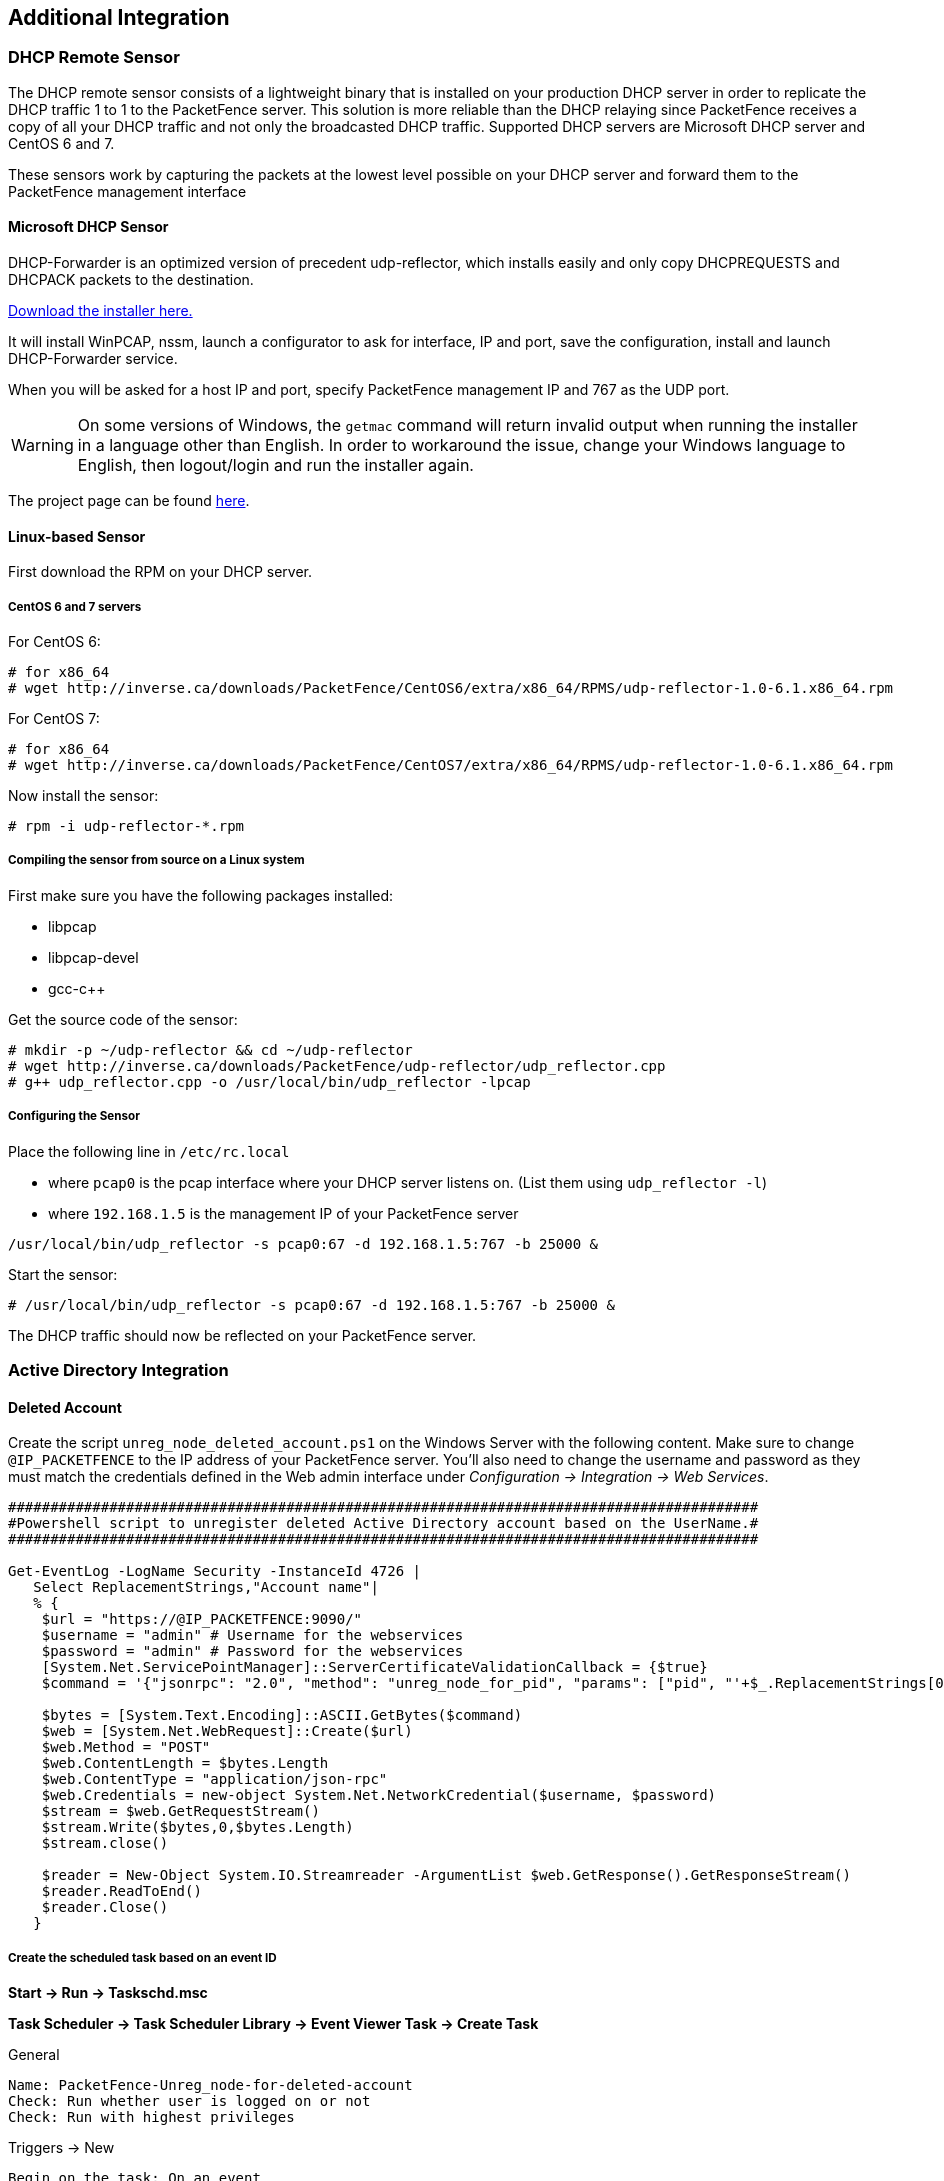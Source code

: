 // to display images directly on GitHub
ifdef::env-github[]
:encoding: UTF-8
:lang: en
:doctype: book
:toc: left
:imagesdir: ../images
endif::[]

////

    This file is part of the PacketFence project.

    See PacketFence_Installation_Guide-docinfo.xml for
    authors, copyright and license information.

////

== Additional Integration

=== DHCP Remote Sensor

The DHCP remote sensor consists of a lightweight binary that is installed on your production DHCP server in order to replicate the DHCP traffic 1 to 1 to the PacketFence server. This solution is more reliable than the DHCP relaying since PacketFence receives a copy of all your DHCP traffic and not only the broadcasted DHCP traffic. Supported DHCP servers are Microsoft DHCP server and CentOS 6 and 7.

These sensors work by capturing the packets at the lowest level possible on your DHCP server and forward them to the PacketFence management interface

==== Microsoft DHCP Sensor

DHCP-Forwarder is an optimized version of precedent udp-reflector, which installs easily and only copy DHCPREQUESTS and DHCPACK packets to the destination.

https://inverse.ca/downloads/PacketFence/windows-dhcp-forwarder/DHCP%20Forwarder%20Installer.exe[Download the installer here.]

It will install WinPCAP, nssm, launch a configurator to ask for interface, IP and port, save the configuration, install and launch DHCP-Forwarder service.

When you will be asked for a host IP and port, specify PacketFence management IP and 767 as the UDP port.

WARNING: On some versions of Windows, the `getmac` command will return invalid output when running the installer in a language other than English. In order to workaround the issue, change your Windows language to English, then logout/login and run the installer again.

The project page can be found https://github.com/inverse-inc/packetfence-dhcp-forwarder[here].

==== Linux-based Sensor

First download the RPM on your DHCP server.

===== CentOS 6 and 7 servers

For CentOS 6:

----
# for x86_64
# wget http://inverse.ca/downloads/PacketFence/CentOS6/extra/x86_64/RPMS/udp-reflector-1.0-6.1.x86_64.rpm
----

For CentOS 7:

----
# for x86_64
# wget http://inverse.ca/downloads/PacketFence/CentOS7/extra/x86_64/RPMS/udp-reflector-1.0-6.1.x86_64.rpm
----

Now install the sensor:

----
# rpm -i udp-reflector-*.rpm
----

===== Compiling the sensor from source on a Linux system

First make sure you have the following packages installed:
[options="compact"]
* libpcap
* libpcap-devel
* gcc-c++

Get the source code of the sensor:

----
# mkdir -p ~/udp-reflector && cd ~/udp-reflector
# wget http://inverse.ca/downloads/PacketFence/udp-reflector/udp_reflector.cpp
# g++ udp_reflector.cpp -o /usr/local/bin/udp_reflector -lpcap
----

===== Configuring the Sensor

Place the following line in `/etc/rc.local`
[options="compact"]
* where `pcap0` is the pcap interface where your DHCP server listens on. (List them using `udp_reflector -l`)
* where `192.168.1.5` is the management IP of your PacketFence server
----
/usr/local/bin/udp_reflector -s pcap0:67 -d 192.168.1.5:767 -b 25000 &
----

Start the sensor:

----
# /usr/local/bin/udp_reflector -s pcap0:67 -d 192.168.1.5:767 -b 25000 &
----

The DHCP traffic should now be reflected on your PacketFence server.

=== Active Directory Integration

==== Deleted Account

Create the script `unreg_node_deleted_account.ps1` on the Windows Server with the following content. Make sure to change `@IP_PACKETFENCE` to the IP address of your PacketFence server. You'll also need to change the username and password as they must match the credentials defined in the Web admin interface under _Configuration -> Integration -> Web Services_.

----
#########################################################################################
#Powershell script to unregister deleted Active Directory account based on the UserName.#
#########################################################################################

Get-EventLog -LogName Security -InstanceId 4726 |
   Select ReplacementStrings,"Account name"|
   % {
    $url = "https://@IP_PACKETFENCE:9090/"
    $username = "admin" # Username for the webservices
    $password = "admin" # Password for the webservices
    [System.Net.ServicePointManager]::ServerCertificateValidationCallback = {$true}
    $command = '{"jsonrpc": "2.0", "method": "unreg_node_for_pid", "params": ["pid", "'+$_.ReplacementStrings[0]+'"]}'

    $bytes = [System.Text.Encoding]::ASCII.GetBytes($command)
    $web = [System.Net.WebRequest]::Create($url)
    $web.Method = "POST"
    $web.ContentLength = $bytes.Length
    $web.ContentType = "application/json-rpc"
    $web.Credentials = new-object System.Net.NetworkCredential($username, $password)
    $stream = $web.GetRequestStream()
    $stream.Write($bytes,0,$bytes.Length)
    $stream.close()

    $reader = New-Object System.IO.Streamreader -ArgumentList $web.GetResponse().GetResponseStream()
    $reader.ReadToEnd()
    $reader.Close()
   }
----

===== Create the scheduled task based on an event ID

*Start -> Run -> Taskschd.msc*

*Task Scheduler -> Task Scheduler Library -> Event Viewer Task -> Create Task*

General

----
Name: PacketFence-Unreg_node-for-deleted-account
Check: Run whether user is logged on or not
Check: Run with highest privileges
----

Triggers -> New

----
Begin on the task: On an event
Log: Security
Source: Microsoft Windows security auditing.
Event ID: 4726
----

Actions -> New

----
Action: Start a program
Program/script: powershell.exe
Add arguments (optional): C:\scripts\unreg_node_deleted_account.ps1
----

Settings:

----
At the bottom, select in the list "Run a new instance in parallel" in order to unregister multiple nodes at the same time.
----

Validate with Ok and give the account who will run this task. (Usually _DOMAIN\Administrator_)

==== Disabled Account

Create the script `unreg_node_disabled_account.ps1` on the Windows Server with the following content. Make sure to change `@IP_PACKETFENCE` to the IP address of your PacketFence server. You'll also need to change the username and password as they must match the credentials defined in the Web admin interface under _Configuration -> Integration -> Web Services_.

----
##########################################################################################
#Powershell script to unregister disabled Active Directory account based on the UserName.#
##########################################################################################

Get-EventLog -LogName Security -InstanceId 4725 |
   Select ReplacementStrings,"Account name"|
   % {
    $url = "https://@IP_PACKETFENCE:9090/"
    $username = "admin" # Username for the webservices
    $password = "admin" # Password for the webservices
    [System.Net.ServicePointManager]::ServerCertificateValidationCallback = {$true}
    $command = '{"jsonrpc": "2.0", "method": "unreg_node_for_pid", "params": ["pid", "'+$_.ReplacementStrings[0]+'"]}'

    $bytes = [System.Text.Encoding]::ASCII.GetBytes($command)
    $web = [System.Net.WebRequest]::Create($url)
    $web.Method = "POST"
    $web.ContentLength = $bytes.Length
    $web.ContentType = "application/json-rpc"
    $web.Credentials = new-object System.Net.NetworkCredential($username, $password)
    $stream = $web.GetRequestStream()
    $stream.Write($bytes,0,$bytes.Length)
    $stream.close()

    $reader = New-Object System.IO.Streamreader -ArgumentList $web.GetResponse().GetResponseStream()
    $reader.ReadToEnd()
    $reader.Close()

   }
----

===== Create the scheduled task based on an event ID

*Start -> Run -> Taskschd.msc*

*Task Scheduler -> Task Scheduler Library -> Event Viewer Task -> Create Task*

General

----
Name: PacketFence-Unreg_node-for-disabled-account
Check: Run whether user is logged on or not
Check: Run with highest privileges
----

Triggers -> New

----
Begin on the task: On an event
Log: Security
Source: Microsoft Windows security auditing.
Event ID: 4725
----

Actions -> New

----
Action: Start a program
Program/script: powershell.exe
Add arguments (optional): C:\scripts\unreg_node_disabled_account.ps1
----

Settings:

----
At the bottom, select in the list "Run a new instance in parallel"
----

Validate with Ok and give the account who will run this task. (Usually _DOMAIN\Administrator_)

==== Locked Account

Create the script `unreg_node_locked_account.ps1` on the Windows Server with the following content. Make sure to change `@IP_PACKETFENCE` to the IP address of your PacketFence server. You'll also need to change the username and password as they must match the credentials defined in the Web admin interface under _Configuration -> Integration -> Web Services_.

----
#########################################################################################
#Powershell script to unregister locked Active Directory account based on the UserName.#
#########################################################################################

Get-EventLog -LogName Security -InstanceId 4740 |
   Select ReplacementStrings,"Account name"|
   % {
    $url = "https://@IP_PACKETFENCE:9090/"
    $username = "admin" # Username for the webservices
    $password = "admin" # Password for the webservices
    [System.Net.ServicePointManager]::ServerCertificateValidationCallback = {$true}
    $command = '{"jsonrpc": "2.0", "method": "unreg_node_for_pid", "params": ["pid", "'+$_.ReplacementStrings[0]+'"]}'

    $bytes = [System.Text.Encoding]::ASCII.GetBytes($command)
    $web = [System.Net.WebRequest]::Create($url)
    $web.Method = "POST"
    $web.ContentLength = $bytes.Length
    $web.ContentType = "application/json-rpc"
    $web.Credentials = new-object System.Net.NetworkCredential($username, $password)
    $stream = $web.GetRequestStream()
    $stream.Write($bytes,0,$bytes.Length)
    $stream.close()

    $reader = New-Object System.IO.Streamreader -ArgumentList $web.GetResponse().GetResponseStream()
    $reader.ReadToEnd()
    $reader.Close()

   }
----

===== Create the scheduled task based on an event ID

*Start -> Run -> Taskschd.msc*

*Task Scheduler -> Task Scheduler Library -> Event Viewer Task -> Create Task*

General

----
Name: PacketFence-Unreg_node-for-locked-account
Check: Run whether user is logged on or not
Check: Run with highest privileges
----

Triggers -> New

----
Begin on the task: On an event
Log: Security
Source: Microsoft Windows security auditing.
Event ID: 4740
----

Actions -> New

----
Action: Start a program
Program/script: powershell.exe
Add arguments (optional): C:\scripts\unreg_node_locked_account.ps1
----

Settings:

----
At the bottom, select in the list "Run a new instance in parallel"
----

Validate with Ok and give the account who will run this task. (Usually _DOMAIN\Administrator_)

=== Switch Login Access

PacketFence is able to act as an authentication and authorization service on the port 1815 for granting command-line interface (CLI) access to switches.
PacketFence currently supports Cisco switches and these must be configured using the following guide: http://www.cisco.com/c/en/us/support/docs/security-vpn/remote-authentication-dial-user-service-radius/116291-configure-freeradius-00.html. From the PacketFence's web admin interface, you must configure an Admin Access role (_Configuration -> System Configuration -> Admin Access_) that contains the action 'Switches CLI - Read' or 'Switches CLI - Write' and assign this role to an internal user or in an Administration rule in an internal source.

Then you need to enable `_CLI Access Enabled_` setting on switch(s) you want to manage in _Configuration -> Network devices -> Switches_.

NOTE: Any user that has the 'ALL' administrative role will be able to login into your switches. If you want to provide all PacketFence administrative access to some users without allowing them to login into the switches, then apply the 'ALL_PF_ONLY' administrative role which will contains all the necessary PacketFence roles without the switch login.


=== Cisco Mobility Services Engine (MSE)

This section has been created to give a quick start to configure the Cisco MSE with PacketFence. In the first part we will explain how to use the Cisco MSE in order to present a captive portal based on the localization. Then in the second part we will integrate the device localization in the node view.

==== Assumptions

* You have at least one server with PacketFence 6.3 or later.
* The PacketFence management IP will be 192.168.1.5.
* An account has been created on the MSE in order to use RESTful API of the MSE. (Read only for localization , write to create notifications)
* The Cisco MSE IP will be 192.168.1.6.

==== Portal Based on Localization

===== Enable httpd.collector service on PacketFence

This service is mandatory and will receive the mse notifications in json format.
To enable this service go in _Status -> Services_ and tick services.httpd_collector and leave the default order.

image::httpd_collector.png[scaledwidth="100%",alt="Enable httpd_collector"]

===== Create a Notification

This part can be done directly on the MSE web admin GUI but we include a Perl script in [filename]`/usr/local/pf/addons/mse-subscribe.pl` that will help you to create one using the RESTful API of the MSE.

So let say that you have a username with write permissions on the MSE (mswrite/password) now go in [filename]`/usr/local/pf/addons` then run:

 ./mse-subscribe.pl --username=msewrite --password=password --url=http://192.168.1.6:8083 --target-ip=192.168.1.5 --target-port=9292 --url-path=/mse/ --zone=Campus>Building>Level>Zone --notification-name=Zone1

This will create the notification and print out the notifications configured on the MSE.
So now each time a device will enter or leave the specific zone PacketFence will be notified.

===== Configure a Portal Filter

In _Configuration Policies and Access Control -> Connection Profiles -> Add profile -> Advanced filter_ specify an advanced filter like that:

 extended.mse_inout.locationMapHierarchy == "Campus>Building>Level>Zone"

image::Connection_filter.png[scaledwidth="100%",alt="Connection Filter"]

And fill the other configuration needed to configure a connection profile then save it.

That's all, now when a device will hit the captive portal and will be in the specific zone then it will hit this connection profile.

==== MSE Tab

This configuration is really simple, you just have to enable and fill the URL, the username and password in _Configuration -> Integration -> Cisco Mobility Service Engine_.
So in our example:

 URL: http://192.168.1.6:8083
 Username: mseread
 Password: password

image::MSE_Tab.png[scaledwidth="100%",alt="MSE Tab"]

Now go in _Nodes_ and click on a MAC address and you will see that a new tab appears, then if you click on it you will be able to retrieve the map and the localization of the device.

image::TAB.png[scaledwidth="100%",alt="Node TAB"]


=== Monit

`monit` is a utility for managing and monitoring processes, files, directories and filesystems on a Unix system. Monit conducts automatic maintenance and repair and can execute meaningful causal actions in error situations. E.g. Monit can start a process if it does not run, restart a process if it does not respond and stop a process if it uses too much resources.

For further reference the monit documentation is available at: https://mmonit.com/monit/documentation/monit.html

==== Install Monit

The following must be done on each server of a cluster

RHEL / CentOS

----
yum install monit --enablerepo=packetfence-extra -y
----

Debian

----
apt-get update
apt-get install monit
----


==== Fetch the script signing key

----
gpg --keyserver hkp://keyserver.ubuntu.com:80 --recv-keys E3A28334
----


==== Download the Packetfence monit addons

The monit addons are included with Packetfence at `/usr/local/pf/addons/monit`. This step is only needed if you want to upgrade the scripts to the latest version without having to upgrade Packetfence. This means that you can have unexpected behaviors due to difference between PacketFence configuration and monit checks.

----
cd /tmp/ && wget http://inverse.ca/downloads/PacketFence/monitoring-scripts/v1/monit.tgz && tar xzvf monit.tgz
----

Replace the monit addons directory

----
mv /usr/local/pf/addons/monit /usr/local/pf/addons/monit.old ; mv /tmp/monit /usr/local/pf/addons/
----


==== Generate/Regenerate the monit configuration

----
/usr/local/pf/addons/monit/monit_build_configuration.pl 'email(s)' 'subject' 'configurations' 'mailserver'
----

Where :
[options="compact"]
* `email(s)`: CSV (no spaces) of recipient email addresses to send alerts.
* `subject`: Email subject line prefix (example: 'Server 1'). Using a host identifier is useful when running multiple instances (cluster).
* `configuration(s)`: CSV (no spaces) of configurations (example: 'packetfence,active-active,os-checks').
** `packetfence`: Everything related to basic PacketFence
** `portsec`: Will add some checks for port-security related services
** `drbd`: Will add some checks for DRBD
** `active-active`: Will add some checks for active-active clustering related services
** `os-winbind`: Will add a check for the operating system winbindd process. Use it when the winbind/samba configuration is made outside PacketFence
** `os-checks`: Will add some OS best-practices checks
* `mailserver`: SMTP server, use _localhost_ if a SMTP relay is not required.

CAUTION: A MTA is needed to correctly relay emails from monit. If _localhost_ is used as `mailserver`, make sure that a MTA is installed and configured on the server. 

NOTE: This command will create configuration scripts in `/etc/monit.d/`, but it will not remove old(er) scripts from an earlier installation. During an upgrade any unused `/etc/monit.d/*.conf` files will be renamed to [filename]`/etc/monit.d/*.conf.bak`.


==== Include the generated configurations in the monit config

At the bottom of `/etc/monit.conf` add the line `include /etc/monit.d/*.conf` either manually, or using `sed`:


RHEL / CentOS

----
sed -i -e 's/^include.*//g' /etc/monit.conf && echo "include /etc/monit.d/*.conf" >> /etc/monit.conf
----

Debian

----
sed -i -e 's/include.*\*$//g' /etc/monit/monitrc && echo "include /etc/monit/conf.d/*.conf" >> /etc/monit/monitrc
----

==== Remove the old monit script

This step is only required during an upgrade from earlier versions.
----
rm /etc/monit.d/packetfence.monit
----

==== Run the monitoring script update to fetch the scripts and config

This script will download **latest** shell scripts run by monit checks.

RHEL / CentOS

----
yum install uuid -y
/usr/local/pf/addons/monit/monitoring-scripts/update.sh
----

Debian

----
apt-get install uuid-runtime
/usr/local/pf/addons/monit/monitoring-scripts/update.sh
----

Ensure the script outputs: `Update completed successfully`


==== Ensure the pf group can write the logs

----
chmod g+w /usr/local/pf/logs/*
----

==== Run the monitoring scripts

----
/usr/local/pf/addons/monit/monitoring-scripts/run-all.sh
----

Ensure this script outputs `No error to report`

==== Error: Syslog is not in asynchronous mode

This step is only required if a `Syslog is not in asynchronous mode` error is received above.

In `/etc/rsyslog.conf`, replace:
----
*.info;mail.none;authpriv.none;cron.none                /var/log/messages
----

with (a hyphen):
----
*.info;mail.none;authpriv.none;cron.none                -/var/log/messages
----

==== Ignore some checks

Put full paths of checks in `/etc/monit.d/local-ignores`

==== Enable and start monit

Enable monit on startup

----
systemctl enable monit
----

Start monit

----
systemctl restart monit
----

==== Installing a MTA

A MTA is needed to correctly relay emails from monit. If _localhost_ is used as smtpserver, make sure that a MTA is installed and configured on the server. 

RHEL / CentOS

----
yum install mailx -y
----

Debian

----
apt-get install heirloom-mailx
----

==== Test the MTA

----
echo `hostname` | mail -s "Monit test" user@example.com
----


==== Monit Summary

View the monit summary to ensure all services are status `Running`, `Accessible`, or `Status ok`. Address any services that display any other failed status. Monit will display the services in the same order that they are processed. If the summary appears stuck, troubleshoot the next service in the list.

----
monit summary
----

NOTE: `patch` updates only once a week. It is normal to see status `Waiting`.

TIP: More information on the monit command line arguments is available at https://mmonit.com/monit/documentation/monit.html


==== packetfence-etcd

This step is only needed if `monit summary` is stuck `Waiting` on `packetfence-etcd`. This error indicates that the cluster is currently in 'Failure during bootstrapping'. Please follow the instructions in the PacketFence Clustering Guide on how to resolve this. 

TIP: More information on `etcd` failures can be found at https://github.com/coreos/etcd/blob/master/Documentation/op-guide/failures.md

